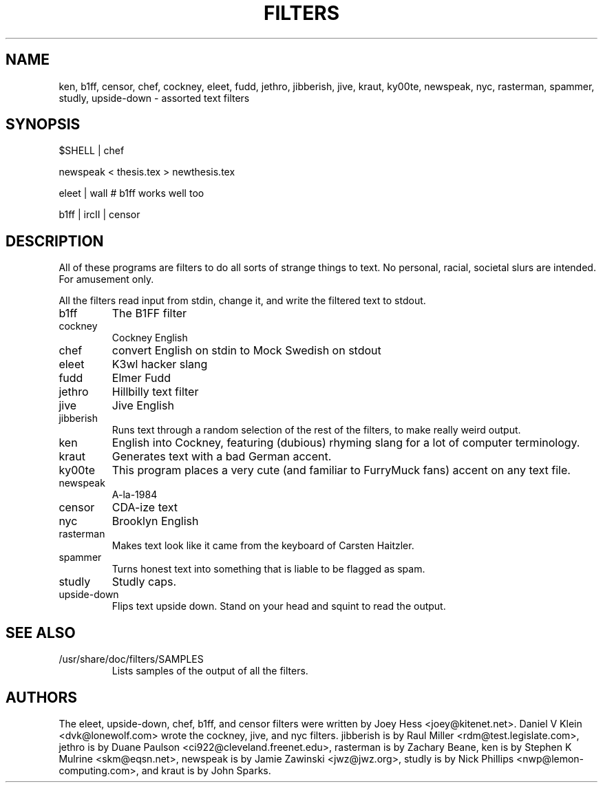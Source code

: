 .TH FILTERS 6
.SH NAME
ken, b1ff, censor, chef, cockney, eleet, fudd, jethro, jibberish, jive, kraut, ky00te, newspeak, nyc, rasterman, spammer, studly, upside-down \- assorted text filters
.SH SYNOPSIS
 $SHELL | chef
 
 newspeak < thesis.tex > newthesis.tex

 eleet | wall # b1ff works well too

 b1ff | ircII | censor
.SH "DESCRIPTION"
All of these programs are filters to do all sorts of strange things to text.
No personal, racial, societal slurs are intended. For amusement only.
.P
All the filters read input from stdin, change it, and write the filtered
text to stdout.
.IP b1ff
The B1FF filter
.IP cockney
Cockney English
.IP chef
convert English on stdin to Mock Swedish on stdout
.IP eleet
K3wl hacker slang
.IP fudd
Elmer Fudd
.IP jethro
Hillbilly text filter
.IP jive
Jive English
.IP jibberish
Runs text through a random selection of the rest of the filters, to make really
weird output.
.IP ken
English into Cockney, featuring (dubious) rhyming
slang for a lot of computer terminology.
.IP kraut
Generates text with a bad German accent.
.IP ky00te
This program places a very cute (and familiar to FurryMuck
fans) accent on any text file.
.IP newspeak
A-la-1984
.IP censor
CDA-ize text
.IP nyc
Brooklyn English
.IP rasterman
Makes text look like it came from the keyboard of Carsten Haitzler.
.IP spammer
Turns honest text into something that is liable to be flagged as spam.
.IP studly
Studly caps.
.IP upside-down
Flips text upside down. Stand on your head and squint to read the output.
.SH "SEE ALSO"
.IP /usr/share/doc/filters/SAMPLES
Lists samples of the output of all the filters.
.SH AUTHORS
The eleet, upside-down, chef, b1ff, and censor filters were written by
Joey Hess <joey@kitenet.net>. Daniel V Klein <dvk@lonewolf.com> wrote the
cockney, jive, and nyc filters. jibberish is by Raul Miller
<rdm@test.legislate.com>, jethro is by Duane Paulson
<ci922@cleveland.freenet.edu>, rasterman is by Zachary Beane, ken is by
Stephen K Mulrine <skm@eqsn.net>, newspeak is by Jamie Zawinski
<jwz@jwz.org>, studly is by Nick Phillips <nwp@lemon-computing.com>, and
kraut is by John Sparks.
